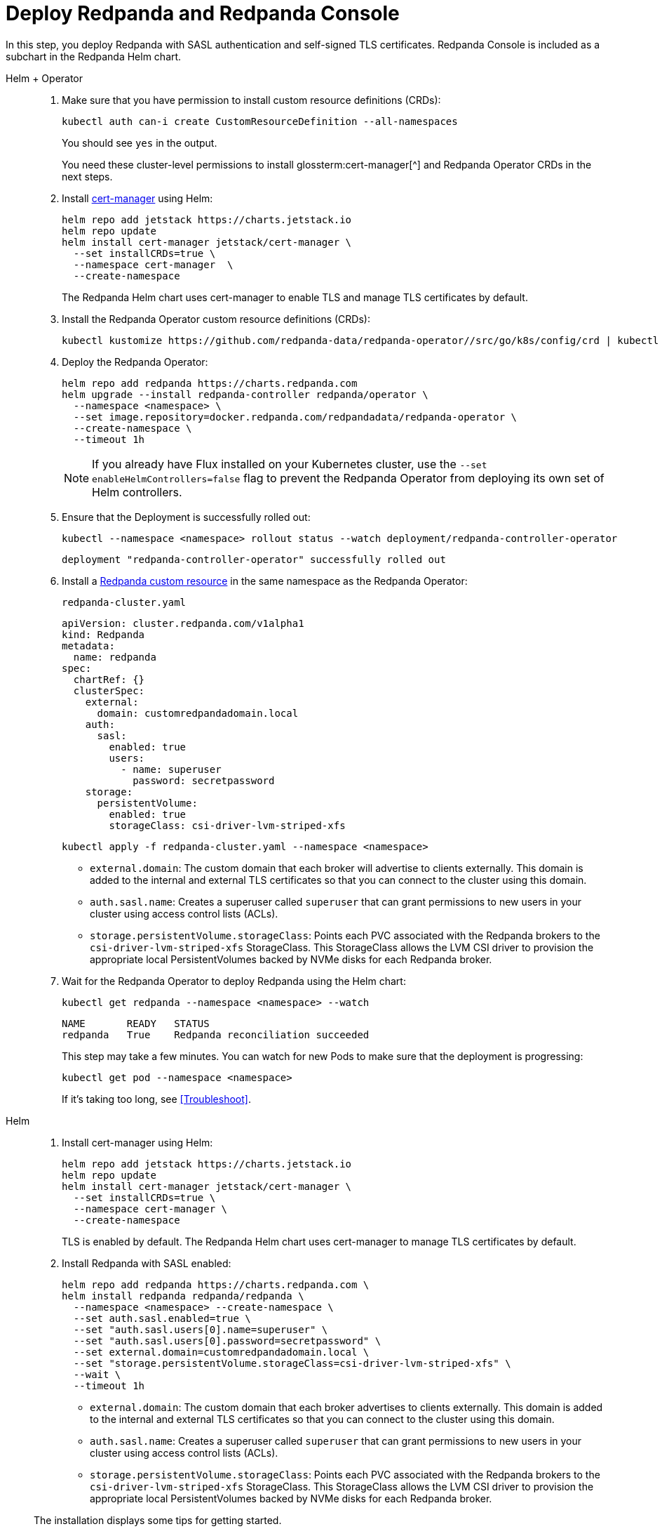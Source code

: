 = Deploy Redpanda and Redpanda Console

In this step, you deploy Redpanda with SASL authentication and self-signed TLS certificates. Redpanda Console is included as a subchart in the Redpanda Helm chart.

[tabs]
======
Helm + Operator::
+
--

. Make sure that you have permission to install custom resource definitions (CRDs):
+
```bash
kubectl auth can-i create CustomResourceDefinition --all-namespaces
```
+
You should see `yes` in the output.
+
You need these cluster-level permissions to install glossterm:cert-manager[^] and Redpanda Operator CRDs in the next steps.

. Install https://cert-manager.io/docs/installation/helm/[cert-manager^] using Helm:
+
```bash
helm repo add jetstack https://charts.jetstack.io
helm repo update
helm install cert-manager jetstack/cert-manager \
  --set installCRDs=true \
  --namespace cert-manager  \
  --create-namespace
```
+
The Redpanda Helm chart uses cert-manager to enable TLS and manage TLS certificates by default.

. Install the Redpanda Operator custom resource definitions (CRDs):
+
```bash
kubectl kustomize https://github.com/redpanda-data/redpanda-operator//src/go/k8s/config/crd | kubectl apply -f -
```

. Deploy the Redpanda Operator:
+
[,bash,subs="attributes+"]
----
helm repo add redpanda https://charts.redpanda.com
helm upgrade --install redpanda-controller redpanda/operator \
  --namespace <namespace> \
  --set image.repository=docker.redpanda.com/redpandadata/redpanda-operator \
  --create-namespace \
  --timeout 1h
----
+
NOTE: If you already have Flux installed on your Kubernetes cluster, use the `--set enableHelmControllers=false` flag to prevent the Redpanda Operator from deploying its own set of Helm controllers.

. Ensure that the Deployment is successfully rolled out:
+
```bash
kubectl --namespace <namespace> rollout status --watch deployment/redpanda-controller-operator
```
+
[.no-copy]
----
deployment "redpanda-controller-operator" successfully rolled out
----

. Install a xref:reference:k-crd.adoc[Redpanda custom resource] in the same namespace as the Redpanda Operator:
+
.`redpanda-cluster.yaml`
[,yaml,lines=9+14+18]
----
apiVersion: cluster.redpanda.com/v1alpha1
kind: Redpanda
metadata:
  name: redpanda
spec:
  chartRef: {}
  clusterSpec:
    external:
      domain: customredpandadomain.local
    auth:
      sasl:
        enabled: true
        users:
          - name: superuser
            password: secretpassword
    storage:
      persistentVolume:
        enabled: true
        storageClass: csi-driver-lvm-striped-xfs
----
+
```bash
kubectl apply -f redpanda-cluster.yaml --namespace <namespace>
```
+
- `external.domain`: The custom domain that each broker will advertise to clients externally. This domain is added to the internal and external TLS certificates so that you can connect to the cluster using this domain.
- `auth.sasl.name`: Creates a superuser called `superuser` that can grant permissions to new users in your cluster using access control lists (ACLs).
- `storage.persistentVolume.storageClass`: Points each PVC associated with the Redpanda brokers to the `csi-driver-lvm-striped-xfs` StorageClass. This StorageClass allows the LVM CSI driver to provision the appropriate local PersistentVolumes backed by NVMe disks for each Redpanda broker.

. Wait for the Redpanda Operator to deploy Redpanda using the Helm chart:
+
```bash
kubectl get redpanda --namespace <namespace> --watch
```
+
[.no-copy]
----
NAME       READY   STATUS
redpanda   True    Redpanda reconciliation succeeded
----
+
This step may take a few minutes. You can watch for new Pods to make sure that the deployment is progressing:
+
```bash
kubectl get pod --namespace <namespace>
```
+
If it's taking too long, see <<Troubleshoot>>.

--

Helm::
+
--

. Install cert-manager using Helm:
+
```bash
helm repo add jetstack https://charts.jetstack.io
helm repo update
helm install cert-manager jetstack/cert-manager \
  --set installCRDs=true \
  --namespace cert-manager \
  --create-namespace
```
+
TLS is enabled by default. The Redpanda Helm chart uses cert-manager to manage TLS certificates by default.

. Install Redpanda with SASL enabled:
+
[,bash,lines=6+8+9]
----
helm repo add redpanda https://charts.redpanda.com \
helm install redpanda redpanda/redpanda \
  --namespace <namespace> --create-namespace \
  --set auth.sasl.enabled=true \
  --set "auth.sasl.users[0].name=superuser" \
  --set "auth.sasl.users[0].password=secretpassword" \
  --set external.domain=customredpandadomain.local \
  --set "storage.persistentVolume.storageClass=csi-driver-lvm-striped-xfs" \
  --wait \
  --timeout 1h
----
+
- `external.domain`: The custom domain that each broker advertises to clients externally. This domain is added to the internal and external TLS certificates so that you can connect to the cluster using this domain.
- `auth.sasl.name`: Creates a superuser called `superuser` that can grant permissions to new users in your cluster using access control lists (ACLs).
- `storage.persistentVolume.storageClass`: Points each PVC associated with the Redpanda brokers to the `csi-driver-lvm-striped-xfs` StorageClass. This StorageClass allows the LVM CSI driver to provision the appropriate local PersistentVolumes backed by NVMe disks for each Redpanda broker.


The installation displays some tips for getting started.

If the installation is taking a long time, see <<Troubleshoot>>.

--
======

